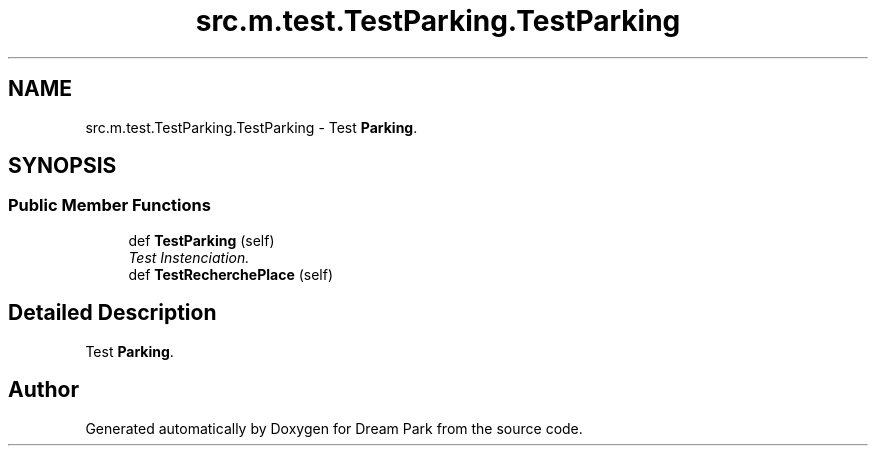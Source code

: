 .TH "src.m.test.TestParking.TestParking" 3 "Sun Feb 8 2015" "Version 1.0" "Dream Park" \" -*- nroff -*-
.ad l
.nh
.SH NAME
src.m.test.TestParking.TestParking \- Test \fBParking\fP\&.  

.SH SYNOPSIS
.br
.PP
.SS "Public Member Functions"

.in +1c
.ti -1c
.RI "def \fBTestParking\fP (self)"
.br
.RI "\fITest Instenciation\&. \fP"
.ti -1c
.RI "def \fBTestRecherchePlace\fP (self)"
.br
.in -1c
.SH "Detailed Description"
.PP 
Test \fBParking\fP\&. 

.SH "Author"
.PP 
Generated automatically by Doxygen for Dream Park from the source code\&.
